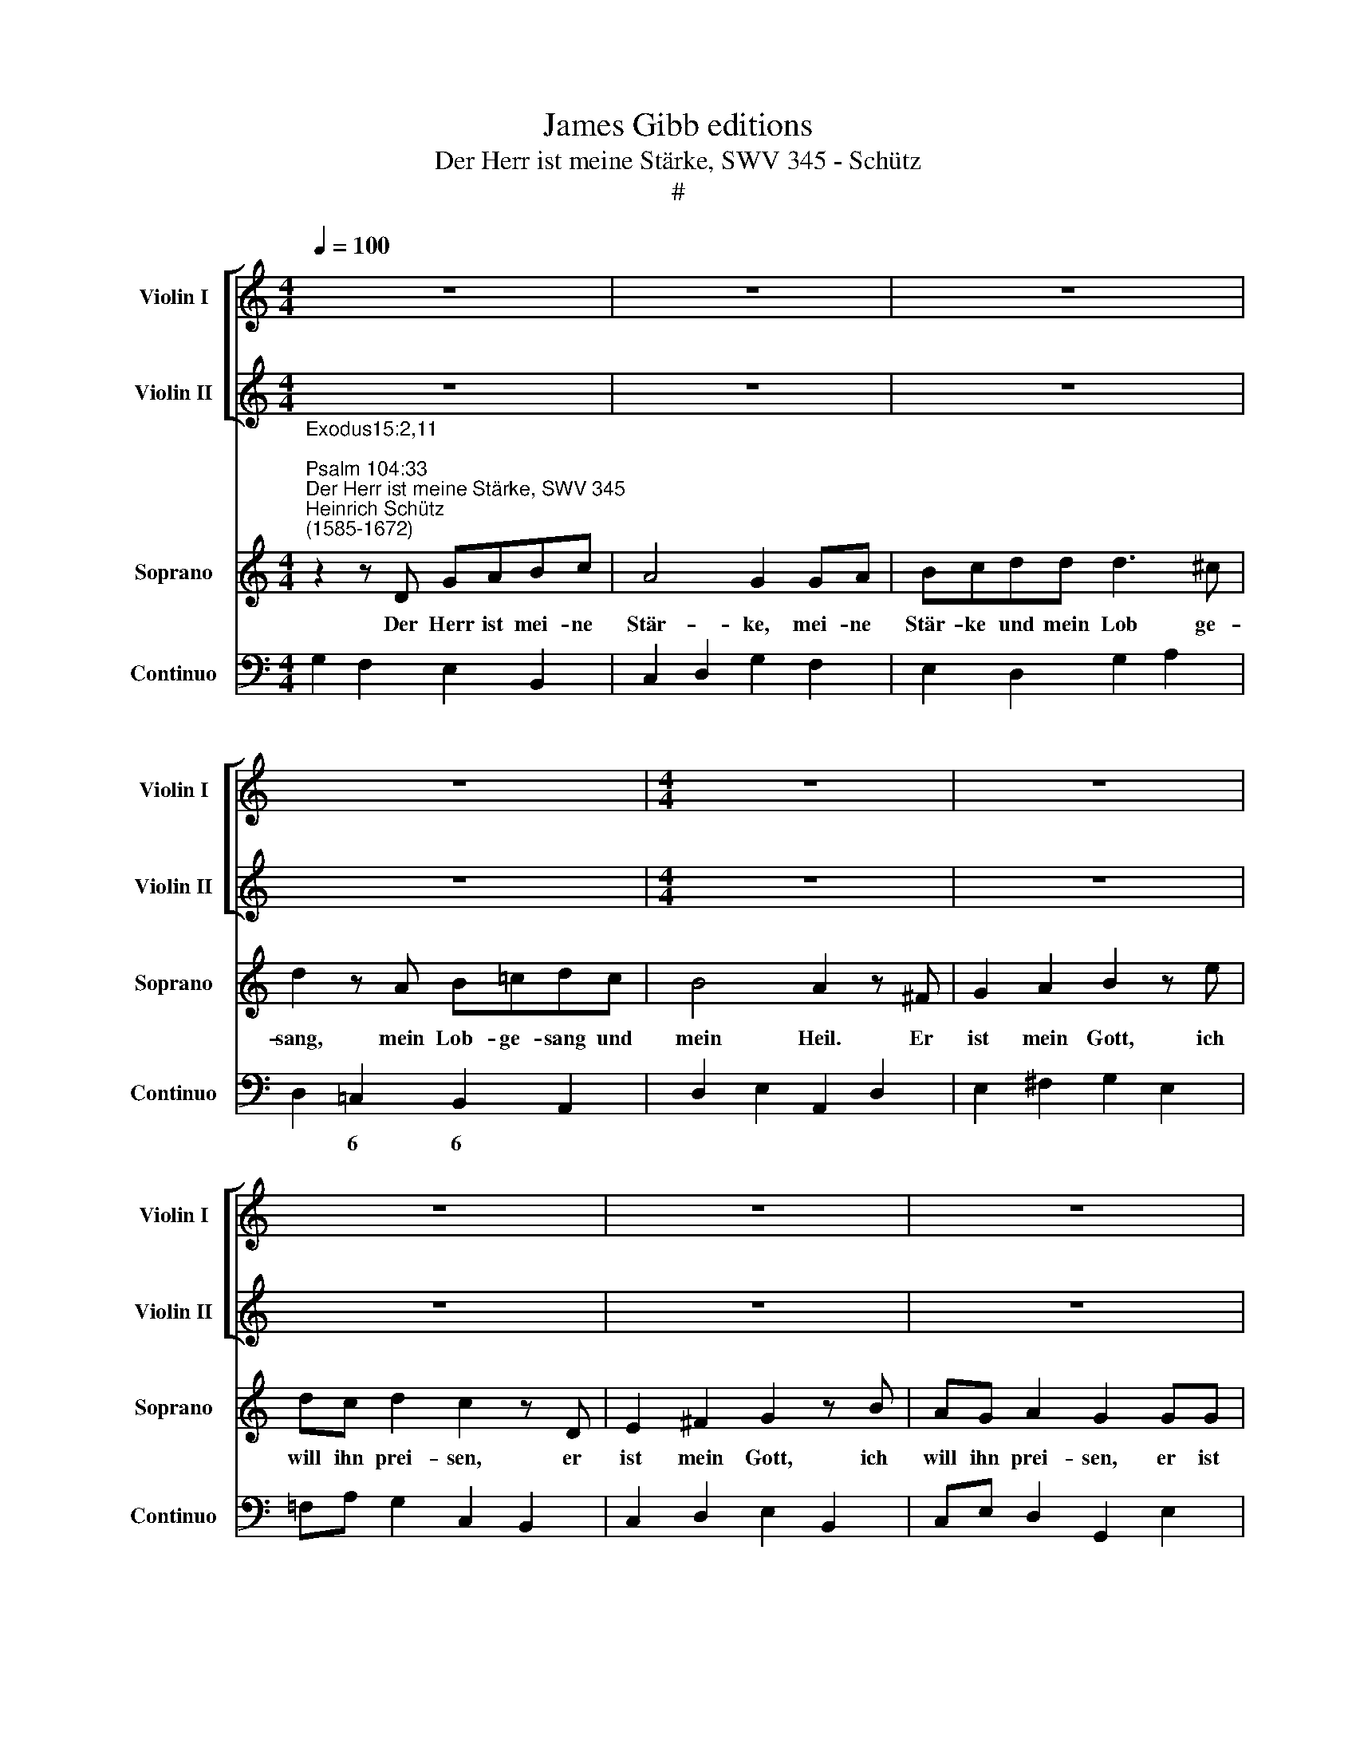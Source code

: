 X:1
T:James Gibb editions
T:Der Herr ist meine Stärke, SWV 345 - Schütz
T:#
%%score [ 1 2 ] 3 4
L:1/8
Q:1/4=100
M:4/4
K:C
V:1 treble nm="Violin I" snm="Violin I"
V:2 treble nm="Violin II" snm="Violin II"
V:3 treble nm="Soprano" snm="Soprano"
V:4 bass nm="Continuo" snm="Continuo"
V:1
 z8 | z8 | z8 | z8 |[M:4/4] z8 | z8 | z8 | z8 | z8 |[M:4/4] z8 | z8 | z8 | z8 | %13
[M:4/4][K:treble] z8 |"^Symphonia" z4 z2 gg | ag f>g e2 z B | c2 dd e/G/A/B/ c/d/e/^f/ | %17
 g2 z2 z2 z B | c2 dd e/B/c/d/ e/f/g/a/ | d4 c2 z A | B2 ^cc d/D/E/^F/ G/A/B/=c/ | %21
 d/^F/G/A/ B/c/d/e/ ^fd g2 | g3 ^f g2 z2 | z8 | a2 z2 z ^f ef | g2 z2 z e de | f2 d3 e f2 | %27
 e4 e2 z2 | z e de ^f2 z2 | z4 z e d^c | d2 z2 z4 | z4 z2 z ^G/G/ | AA/A/ BB/B/ cc/c/ dd/d/ | %33
 e/f/g/f/ ed ^c d2 c | d2 z d/d/ cc/c/ BB/B/ | A/B/c/B/ AA/e/ e/d/c/d/ ee | e8 || %37
[M:3/2][Q:1/4=200] z12 | z12 |[M:3/2][Q:1/4=200][Q:1/4=200][Q:1/4=200][Q:1/4=200] z12 | z12 | z12 | %42
 z12 | z12 | z12 |[M:3/2] z12 | z12 | z12 | z12 | z12 | z12 | z12 |[M:3/2] z12 | z12 | z12 | z12 | %56
 z12 |[M:3/2] z12 | z12 | z12 | z12 | G4 B2 d2 c2 B2 | A4 A4 z4 | d4 e2 g2 f2 e2 | d4 d4 z4 | z12 | %66
 e4 e2 c2 d2 e2 | f4 f4 z4 | e4 f2 a2 g2 f2 | e12 | d4 d4 ^c4 | d8 z4 | z12 | z4 c2 d2 e2 f2 | %74
 d4 d2 e2 d4 | c4 B8 | A4 e2 ^f2 g2 a2 | ^f4 d4 z4 | z12 | z12 | z12 | z4 d2 e2 ^f2 g2 | %82
 e4 e2 d2 =f4 | e4 d8 | c8 z4 | e4 f2 a2 g2 f2 | e8 z4 | e4 e2 c2 d2 e2 | f4 f4 z4 | d4 d6 d2 | %90
 d8 z4 | z12 | z4 d2 e2 f2 g2 | e4 c2 c2 e4 | d4 c8 | !fermata!B12 |] %96
V:2
 z8 | z8 | z8 | z8 |[M:4/4] z8 | z8 | z8 | z8 | z8 |[M:4/4] z8 | z8 | z8 | z8 | %13
[M:4/4][K:treble] z8 | z4 dd e/d/c/B/ | Ac c>B c2 z2 | z4 z2 z A | B2 ^cc d/A/B/c/ d/e/^f/g/ | %18
 a2 z2 z2 z G | A2 BB c/G/A/B/ c/d/e/^f/ | g2 z G ^FE/D/ GF/E/ | %21
 A/D/E/^F/ G/A/B/c/ d/A/B/^c/ d/e/^f/g/ | A4 G2 z2 | z8 | z4 d2 z2 | z d cd ecAc | c2 F2 D3 A/B/ | %27
 c4 c2 z2 | z8 | z d cd ecAG | ^F2 z2 z4 | z8 | z2 z ^G/G/ AA/A/ BB/B/ | cc z d e/f/g/f/ e2 | %34
 dA/A/ BB/B/ EE/E/ ee/e/ | e/d/c/d/ ee/c/ c/B/A/B/ cc | B8 ||[M:3/2] z12 | z12 |[M:3/2] z12 | z12 | %41
 z12 | z12 | z12 | z12 |[M:3/2] z12 | z12 | z12 | z12 | z12 | z12 | z12 |[M:3/2] z12 | z12 | z12 | %55
 z12 | z12 |[M:3/2] z12 | z12 | z12 | z12 | D4 G2 B2 A2 G2 | ^F4 F4 z4 | B4 c2 e2 d2 c2 | %64
 B4 B4 z4 | z12 | c4 c2 G2 A2 B2 | c4 c4 z4 | c4 c2 f2 e2 d2 | c12 | _B4 A4 A4 | A8 z4 | %72
 z4 B2 c2 d2 e2 | c4 A2 B2 c2 d2 | B4 B2 c2 B4 | A4 A6 ^G2 | A8 z4 | z4 A2 B2 c2 d2 | B4 G4 z4 | %79
 z12 | z12 | z4 B2 c2 d2 B2 | c4 c2 B2 A4 | c4 c6 B2 | c8 z4 | c4 c2 f2 e2 d2 | c8 z4 | %87
 c4 c2 G2 A2 B2 | c4 c4 z4 | B4 A6 A2 | B4 d2 e2 f2 g2 | e4 c4 z4 | z4 B2 c2 d2 e2 | c4 G2 G2 c4 | %94
 d4 e8 | !fermata!d12 |] %96
V:3
"^Exodus15:2,11; \nPsalm 104:33""^Der Herr ist meine Stärke, SWV 345""^Heinrich Schütz\n(1585-1672)" z2 z D GABc | %1
w: Der Herr ist mei- ne|
 A4 G2 GA | Bcdd d3 ^c | d2 z A B=cdc | B4 A2 z ^F | G2 A2 B2 z e | dc d2 c2 z D | E2 ^F2 G2 z B | %8
w: Stär- ke, mei- ne|Stär- ke und mein Lob ge-|sang, mein Lob- ge- sang und|mein Heil. Er|ist mein Gott, ich|will ihn prei- sen, er|ist mein Gott, ich|
 AG A2 G2 GG | AG F>G E2 z ^F | ^G2 AA B4 | A2 ^FF =G=F E>E | D2 z E ^F2 GG | %13
w: will ihn prei- sen, er ist|mei- nes Va- ters Gott, ich|will ihn er- he-|ben, er ist mei- nes Va- ters|Gott, ich will ihn er-|
 (A/D/E/^F/ G/A/B/^c/ d/A/B/c/ d/e/^f/g/ | A4) G4 | z8 | z8 |[M:4/4] z8 | z8 | z8 | z8 | %21
w: he\- * * * * * * * * * * * * * * *|* ben.|||||||
[M:4/4] z8 | z8 | d2 z2 z G^FG | AEDE ^F2 z2 | z4 z GFG | A2 _B3 A F2 | G4 GGFG | A2 z2 z AGA | %29
w: ||Herr, wer ist dir|gleich, wer ist dir gleich,|wer ist dir|gleich un- ter den|Göt- tern, wer ist dir|gleich, wer ist dir|
 B2 z2 z G^FG | A2 z D/D/ EE/E/ ^FF/F/ | GG/G/ AA/A/ (B/c/) (d/c/) BB | A2 z2 z4 | z4 z2 z E/E/ | %34
w: gleich, wer ist dir|gleich, der so mäch- tig, so hei- lig, so|schreck- lich, so löb- lich, so wun\- * der\- * thä- tig|ist,|der so|
 ^FF/F/ ^GG/G/ AA/A/ BB/B/ | (c/d/) (e/d/) cc/A/ (A/B/) (c/B/) AA | ^G4 z4 || %37
w: mäch- tig, so hei- lig, so schreck- lich, so lob- lich, so|wun\- * der\- * thä- tig, so wun\- * der\- * thä- tig|ist!|
[M:3/2] =G4 A2 c2 B2 A2 | G4 G4 z4 |[M:3/2] B4 B2 G2 A2 B2 | c12 | B4 A4 A4 | G8 z4 | %43
w: Ich will dem Her- ren|sin- gen,|sin- gen will ich dem|Herrn|mein Le- ben|lang,|
 B4 B2 d2 c2 B2 | A4 A4 z4 | c4 c2 A2 B2 c2 | d12 | c4 B4 B4 | A8 z4 | F4 E6 E2 | D4 A2 B2 c2 d2 | %51
w: ich will dem Her- ren|sin- gen,|sin- gen will ich dem|Herrn|mein Le- ben|lang,|mein Le- ben|lang und mei- nen Gott|
 B4 G4 z4 | z4 c2 d2 e2 f2 | d4 B2 c2 d2 e2 | c4 A2 c2 d4 | c4 B8 | A4 E2 ^F2 G2 A2 | %57
w: lo- ben,|und mei- nen Gott|lo- ben, mei- nen Gott|lo- ben, so lang|ich hie|bin, und mei- nen Gott|
 ^F4 D2 B2 c2 d2 | B4 G2 E2 F2 G2 | E4 C2 D2 E4 | G4 A8 | G8 z4 | A4 A2 ^F2 G2 A2 | B4 z4 z4 | %64
w: lo- ben, mei- nen Gott|lo- ben, mei- nen Gott|lo- ben, so lang|ich hie|bin,|sin- gen will ich dem|Herrn,|
 B4 B2 G2 A2 B2 | c8 z4 | G4 G2 E2 F2 G2 | A4 A4 z4 | G4 A2 c2 B2 A2 | G12 | G4 F4 E4 | %71
w: sin- gen will ich dem|Herrn,|ich will dem Her- ren|sin- gen,|sin- gen will ich dem|Herrn|mein Le- ben|
 ^F4 A2 B2 c2 d2 | B4 G4 z4 | z12 | z12 | z4 B2 c2 d2 e2 | ^c4 A4 z4 | z12 | z4 D2 E2 F2 G2 | %79
w: lang und mei- nen Gott|lo- ben,|||und mei- nen Gott|lo- ben,||und mei- nen Gott|
 E4 C2 A2 B2 c2 | A4 A2 G2 F4 | E4 D8 | C8 z4 | z12 | z12 | G4 A2 c2 B2 A2 | G8 z4 | %87
w: lo- ben, mei- nen Gott|lo- ben, so lang|ich hie|bin,|||sin- gen will ich dem|Herrn,|
 G4 G2 E2 F2 G2 | A4 A4 z4 | G4 G4 ^F4 | G8 z4 | z4 G2 A2 B2 c2 | B4 G4 z4 | z4 E4 G4 | G4 G8 | %95
w: ich will dem Her- ren|sin- gen|mein Le- ben|lang|und mei- nen Gott|lo- ben,|so lang|ich hie|
 !fermata!G12 |] %96
w: bin.|
V:4
 G,2 F,2 E,2 B,,2 | C,2 D,2 G,2 F,2 | E,2 D,2 G,2 A,2 | D,2 =C,2 B,,2 A,,2 | D,2 E,2 A,,2 D,2 | %5
w: |||* 6 6 *||
w: |||||
 E,2 ^F,2 G,2 E,2 | !courtesy!=F,A, G,2 C,2 B,,2 | C,2 D,2 E,2 B,,2 | C,E, D,2 G,,2 E,2 | %9
w: ||||
w: ||||
 ^C,2 D,2 A,,B,,=C,D, | E,2 F,2 D,2 E,2 | A,,2 D,2 B,,2 C,2 | G,,A,,B,,C, D,2 E,2 | %13
w: ||||
w: ||||
 ^F,2 E,2 D,2 B,,2 | C,2 D,2 G,,2 C,2 | F,E, x-x C,E,F,G, | A,2 B,2 C2 A,2 | G,2 E,2 D,2 B,,2 | %18
w: ||* 6 7 * 6 * *||* 6 * *|
w: |||||
 A,,2 =F,2 E,2 C,2 | F,2 G,2 C2 A,2 | G,2 E,2 D,2 E,2 | ^F,2 E,2 D,2 B,,2 | C,2 D,2 G,,2 E,^F, | %23
w: ||* 6 * *|6 * * *||
w: |||||
 G,2 ^F,2 E,2 D,2 | ^C,4 D,2 =C,2 | B,,4 C,2 D,C, | F,,2 _B,,3 C, D,2 | C,4 C,4 | ^C,4 D,4 | %29
w: |||* * 6 *|||
w: ||||||
 G,,4 C,2 D,E, | D,2 B,,2 C,2 D,2 | E,2 ^F,2 G,D, E,2 | A,,2 E,2 A,F,D,G, | C,2 CB, A,G, A,2 | %34
w: * * * 6|* 6 * *||* * * * 6 *||
w: |||||
 D,2 B,,2 A,,2 ^G,,2 | A,,4 A,,4 | E,8 ||[M:3/2] C,4 F,,2 G,,2 A,,2 B,,2 | C,4 C,2 D,2 E,2 F,2 | %39
w: * 6 * *|||||
w: |||||
[M:3/2] G,4 G,2 F,2 E,2 D,2 | C,2 B,,2 A,,2 G,,2 F,,4 | G,,4 D,8 | G,,8 z4 | %43
w: ||||
w: ||||
 G,,4 G,,2 A,,2 B,,2 C,2 | D,4 D,2 E,2 F,2 G,2 | A,4 A,2 G,2 F,2 E,2 | D,2 C,2 B,,2 A,,2 G,,4 | %47
w: ||||
w: ||||
 A,,4 E,8 | A,,8 G,,4- | G,,4 x4- x4 | D,12 | G,,4 G,,2 A,,2 B,,2 C,2 | A,,4 F,,8 | G,,12 | %54
w: ||* 4|||||
w: |||||||
 A,,8 D,4- | D,4 x4- x4 | A,,12 | D,8 E,2 ^F,2 | G,8 G,,4 | C,6 B,,2 A,,4 | G,,4 D,8 | %61
w: |* 4||* 6 6||||
w: |||||||
 G,,4 G,,2 A,,2 B,,2 C,2 | D,4 D,2 C,2 B,,2 A,,2 | G,,4 C,2 D,2 E,2 F,2 | G,4 G,2 F,2 E,2 D,2 | %65
w: |* * * 6 *||* * * 6 *|
w: ||||
 C,8 z4 | C,4 C,2 B,,2 A,,2 G,,2 | F,,4 F,,4 z4 | C,4 F,,2 G,,2 A,,2 B,,2 | C,12 | %70
w: |* * * 6 *||||
w: |||||
 G,,4 A,,4- A,,4 | D,,12 | G,,12 | A,,12 | B,,8 C,4 | D,4 x4- x4 | A,,12 | D,12 | G,,12 | %79
w: * 6 *|||||* 4||||
w: * 4 *|||||||||
 C,8 D,2 E,2 | F,4 F,2 E,2 D,4 | C,4 G,,8 | C,8 F,,4- | F,,4 x4- x4 | C,8 z4 | %85
w: * 6 6||||* 4||
w: ||||||
 C,4 F,,2 G,,2 A,,2 B,,2 | C,8 z4 | C,4 C,2 B,,2 A,,2 G,,2 | F,,8 G,,4- | G,,4 x4- x4 | G,,12 | %91
w: ||* * * 6 *||* 4||
w: ||||||
 C,12 | G,12 | C,8 C,4 | B,,4 C,8 | !fermata!G,,12 |] %96
w: |||||
w: |||||

